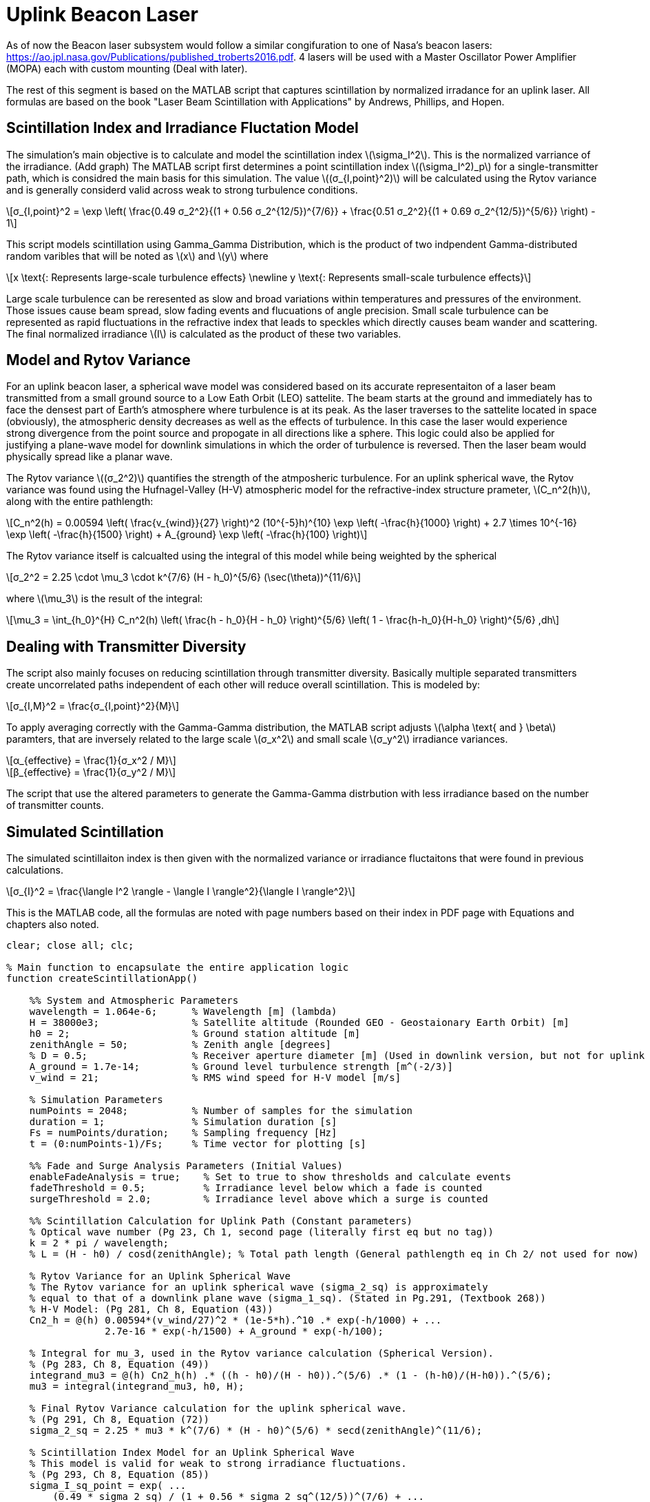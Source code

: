 :Stem: latexmath

= Uplink Beacon Laser

As of now the Beacon laser subsystem would follow a similar congifuration to one of Nasa's beacon lasers: https://ao.jpl.nasa.gov/Publications/published_troberts2016.pdf. 4 lasers will be used with a Master Oscillator Power Amplifier (MOPA) each with custom mounting (Deal with later).

The rest of this segment is based on the MATLAB script that captures scintillation by normalized irradance for an uplink laser. All formulas are based on the book "Laser Beam Scintillation with Applications" by Andrews, Phillips, and Hopen.

== Scintillation Index and Irradiance Fluctation Model

The simulation's main objective is to calculate and model the scintillation index latexmath:[\sigma_I^2]. This is the normalized varriance of the irradiance. (Add graph) The MATLAB script first determines a point scintillation index latexmath:[(\sigma_I^2)_p] for a single-transmitter path, which is considred the main basis for this simulation. The value latexmath:[(σ_{I,point}^2)] will be calculated using the Rytov variance and is generally considerd valid across weak to strong turbulence conditions. 

[latexmath]
++++
σ_{I,point}^2 = \exp \left( \frac{0.49 σ_2^2}{(1 + 0.56 σ_2^{12/5})^{7/6}} + \frac{0.51 σ_2^2}{(1 + 0.69 σ_2^{12/5})^{5/6}} \right) - 1
++++

This script models scintillation using Gamma_Gamma Distribution, which is the product of two indpendent Gamma-distributed random varibles that will be noted as latexmath:[x] and latexmath:[y] where

[latexmath]
++++
x \text{: Represents large-scale turbulence effects}
\newline
y \text{: Represents small-scale turbulence effects}
++++

Large scale turbulence can be reresented as slow and broad variations within temperatures and pressures of the environment. Those issues cause beam spread, slow fading events and flucuations of angle precision. Small scale turbulence can be represented as rapid fluctuations in the refractive index that leads to speckles which directly causes beam wander and scattering.  The final normalized irradiance latexmath:[I] is calculated as the product of these two variables. 

== Model and Rytov Variance

For an uplink beacon laser, a spherical wave model was considered based on its accurate representaiton of a laser beam transmitted from a small ground source to a Low Eath Orbit (LEO) sattelite. The beam starts at the ground and immediately has to face the densest part of Earth's atmosphere where turbulence is at its peak. As the laser traverses to the sattelite located in space (obviously), the atmospheric density decreases as well as the effects of turbulence. In this case the laser would experience strong divergence from the point source and propogate in all directions like a sphere. This logic could also be applied for justifying a plane-wave model for downlink simulations in which the order of turbulence is reversed. Then the laser beam would physically spread like a planar wave.

The Rytov variance latexmath:[(σ_2^2)] quantifies the strength of the atmposheric turbulence. For an uplink spherical wave, the Rytov variance was found using the Hufnagel-Valley (H-V) atmospheric model for the refractive-index structure prameter, latexmath:[C_n^2(h)], along with the entire pathlength: 

[latexmath]
++++
C_n^2(h) = 0.00594 \left( \frac{v_{wind}}{27} \right)^2 (10^{-5}h)^{10} \exp \left( -\frac{h}{1000} \right) + 2.7 \times 10^{-16} \exp \left( -\frac{h}{1500} \right) + A_{ground} \exp \left( -\frac{h}{100} \right)
++++

The Rytov variance itself is calcualted using the integral of this model while being weighted by the spherical 

[latexmath]
++++
σ_2^2 = 2.25 \cdot \mu_3 \cdot k^{7/6} (H - h_0)^{5/6} (\sec(\theta))^{11/6}
++++

where latexmath:[\mu_3] is the result of the integral:

[latexmath]
++++
\mu_3 = \int_{h_0}^{H} C_n^2(h) \left( \frac{h - h_0}{H - h_0} \right)^{5/6} \left( 1 - \frac{h-h_0}{H-h_0} \right)^{5/6} ,dh
++++

== Dealing with Transmitter Diversity

The script also mainly focuses on reducing scintillation through transmitter diversity. Basically multiple separated transmitters create uncorrelated paths independent of each other will reduce overall scintillation. This is modeled by: 

[latexmath]
++++
σ_{I,M}^2 = \frac{σ_{I,point}^2}{M}
++++

To apply averaging correctly with the Gamma-Gamma distribution, the MATLAB script adjusts latexmath:[\alpha \text{ and } \beta] paramters, that are inversely related to the large scale latexmath:[σ_x^2] and small scale latexmath:[σ_y^2] irradiance variances. 

[latexmath]
++++
α_{effective} = \frac{1}{σ_x^2 / M}
++++

[latexmath]
++++
β_{effective} = \frac{1}{σ_y^2 / M}
++++

The script that use the altered parameters to generate the Gamma-Gamma distrbution with less irradiance based on the number of transmitter counts.

== Simulated Scintillation

The simulated scintillaiton index is then given with the normalized variance or irradiance fluctaitons that were found in previous calculations.

[latexmath]
++++
σ_{I}^2 = \frac{\langle I^2 \rangle - \langle I \rangle^2}{\langle I \rangle^2}
++++

This is the MATLAB code, all the formulas are noted with page numbers based on their index in PDF page with Equations and chapters also noted.

[source,matlab]
----
clear; close all; clc;

% Main function to encapsulate the entire application logic
function createScintillationApp()

    %% System and Atmospheric Parameters
    wavelength = 1.064e-6;      % Wavelength [m] (lambda)
    H = 38000e3;                % Satellite altitude (Rounded GEO - Geostaionary Earth Orbit) [m]
    h0 = 2;                     % Ground station altitude [m]
    zenithAngle = 50;           % Zenith angle [degrees]
    % D = 0.5;                  % Receiver aperture diameter [m] (Used in downlink version, but not for uplink
    A_ground = 1.7e-14;         % Ground level turbulence strength [m^(-2/3)]
    v_wind = 21;                % RMS wind speed for H-V model [m/s]

    % Simulation Parameters
    numPoints = 2048;           % Number of samples for the simulation
    duration = 1;               % Simulation duration [s]
    Fs = numPoints/duration;    % Sampling frequency [Hz]
    t = (0:numPoints-1)/Fs;     % Time vector for plotting [s]

    %% Fade and Surge Analysis Parameters (Initial Values)
    enableFadeAnalysis = true;    % Set to true to show thresholds and calculate events
    fadeThreshold = 0.5;          % Irradiance level below which a fade is counted
    surgeThreshold = 2.0;         % Irradiance level above which a surge is counted

    %% Scintillation Calculation for Uplink Path (Constant parameters)
    % Optical wave number (Pg 23, Ch 1, second page (literally first eq but no tag))
    k = 2 * pi / wavelength;
    % L = (H - h0) / cosd(zenithAngle); % Total path length (General pathlength eq in Ch 2/ not used for now)

    % Rytov Variance for an Uplink Spherical Wave
    % The Rytov variance for an uplink spherical wave (sigma_2_sq) is approximately
    % equal to that of a downlink plane wave (sigma_1_sq). (Stated in Pg.291, (Textbook 268))
    % H-V Model: (Pg 281, Ch 8, Equation (43))
    Cn2_h = @(h) 0.00594*(v_wind/27)^2 * (1e-5*h).^10 .* exp(-h/1000) + ...
                 2.7e-16 * exp(-h/1500) + A_ground * exp(-h/100);

    % Integral for mu_3, used in the Rytov variance calculation (Spherical Version).
    % (Pg 283, Ch 8, Equation (49))
    integrand_mu3 = @(h) Cn2_h(h) .* ((h - h0)/(H - h0)).^(5/6) .* (1 - (h-h0)/(H-h0)).^(5/6);
    mu3 = integral(integrand_mu3, h0, H);

    % Final Rytov Variance calculation for the uplink spherical wave.
    % (Pg 291, Ch 8, Equation (72))
    sigma_2_sq = 2.25 * mu3 * k^(7/6) * (H - h0)^(5/6) * secd(zenithAngle)^(11/6);

    % Scintillation Index Model for an Uplink Spherical Wave
    % This model is valid for weak to strong irradiance fluctuations.
    % (Pg 293, Ch 8, Equation (85))
    sigma_I_sq_point = exp( ...
        (0.49 * sigma_2_sq) / (1 + 0.56 * sigma_2_sq^(12/5))^(7/6) + ...
        (0.51 * sigma_2_sq) / (1 + 0.69 * sigma_2_sq^(12/5))^(5/6) ...
    ) - 1;

    % Check Variables
    % Zenith Angle: 45-60 degrees, Check if fprintf works
    % Rytov Variance: Anything 0 to 2 [anymore is off]
    % Point Scintillation Index: 0 to 1 [0 is good, 1 is bad]
    fprintf('--- Uplink Model Setup ---\n');
    fprintf('Zenith Angle: %.1f deg\n', zenithAngle);
    fprintf('Rytov Variance (σ₂²): %.4f\n', sigma_2_sq);
    fprintf('Point Scintillation Index (σ_I²): %.4f\n\n', sigma_I_sq_point);

    %% Calculate Aperture Averaging for the Receiver Aperture
    % A_factor = 1.0; % Aperture averaging isn't used for uplink spherical wave (Used for plane waves/downlink)

    %% Initialize Plot Handles and Data Storage
    transmitterCounts = [1, 2, 4, 8];
    colors = lines(length(transmitterCounts));
    lineHandles = gobjects(length(transmitterCounts), 1); % Handles for intensity lines
    fadeThresholdLine = []; % Handle for fade threshold line
    surgeThresholdLine = []; % Handle for surge threshold line

    % Variables to store simulation results, updated by updatePlotAndAnalysis
    allIntensities = zeros(numPoints, length(transmitterCounts));
    calculatedScintIndices = zeros(length(transmitterCounts), 1);
    fadeCounts = zeros(length(transmitterCounts), 1);
    surgeCounts = zeros(length(transmitterCounts), 1);
    fadeProbabilities = zeros(length(transmitterCounts), 1);
    expectedFades = zeros(length(transmitterCounts), 1);

    %% Interactive Figure and UI Setup
    fig = figure('Name', 'Uplink Scintillation Model (Andrews, Phillips, & Hopen)', 'Position', [100 100 1100 600]);
    ax = axes('Parent', fig, 'Units', 'normalized', 'Position', [0.3 0.15 0.65 0.75]);
    hold(ax, 'on');

    % Initial plot of threshold lines
    fadeThresholdLine = plot(ax, t, ones(size(t))*fadeThreshold, 'r--', 'LineWidth', 1, 'DisplayName', 'Fade Threshold');
    surgeThresholdLine = plot(ax, t, ones(size(t))*surgeThreshold, 'k:', 'LineWidth', 1, 'DisplayName', 'Surge Threshold');

    % Main UI panel for controls, using normalized units
    uiPanelMain = uipanel('Title','Controls', 'FontSize', 12, ...
            'Units', 'normalized', 'Position',[0.02 0.1 0.25 0.8]);

    % Sub-panel for # of Transmitters
    uiPanelTransmitters = uipanel(uiPanelMain, 'Title','# of Transmitters', 'FontSize', 10, ...
            'Units', 'normalized', 'Position',[0.05 0.45 0.9 0.5]); 

    % Checkboxes for Transmitters
    for i = 1:length(transmitterCounts)
        uicontrol(uiPanelTransmitters, 'Style', 'checkbox', ...
                  'String', sprintf('%d Transmitter(s)', transmitterCounts(i)), ...
                  'Value', 1, ...
                  'Units', 'normalized', ...
                  'Position', [0.1 (1 - (i * 0.2)) 0.8 0.15], ... % Normalized position within sub-panel
                  'Callback', {@toggleLineVisibility, i}, ...
                  'UserData', i); % Store index 'i' for later retrieval of lineHandles(i)
    end

    % Sub-panel for Threshold Toggles and Inputs
    uiPanelThresholds = uipanel(uiPanelMain, 'Title','Threshold Settings', 'FontSize', 10, ...
            'Units', 'normalized', 'Position',[0.05 0.1 0.9 0.3]); % Position relative to uiPanelMain

    % Fade Threshold Input
    uicontrol(uiPanelThresholds, 'Style', 'text', 'String', 'Fade Threshold:', ...
              'Units', 'normalized', 'Position', [0.05 0.75 0.4 0.15], 'HorizontalAlignment', 'left');

    editfadeThreshold = uicontrol(uiPanelThresholds, 'Style', 'edit', ... % Warning shown, but this is needed to when values change in txtbox
              'String', num2str(fadeThreshold), ...
              'Units', 'normalized', 'Position', [0.5 0.75 0.45 0.15], ...
              'Callback', @(src, event) updateThresholds(src, event, 'fade'));

    % Surge Threshold Input
    uicontrol(uiPanelThresholds, 'Style', 'text', 'String', 'Surge Threshold:', ...
              'Units', 'normalized', 'Position', [0.05 0.5 0.4 0.15], 'HorizontalAlignment', 'left');

    editSurgeThreshold = uicontrol(uiPanelThresholds, 'Style', 'edit', ... % Warning shown, but this is needed to when values change in txtbox
              'String', num2str(surgeThreshold), ...
              'Units', 'normalized', 'Position', [0.5 0.5 0.45 0.15], ...
              'Callback', @(src, event) updateThresholds(src, event, 'surge'));

    % Checkboxes for Threshold Visibility 
    uicontrol(uiPanelThresholds, 'Style', 'checkbox', ...
              'String', 'Show Fade Line', ...
              'Value', 1, ...
              'Units', 'normalized', ...
              'Position', [0.1 0.25 0.8 0.15], ...
              'Callback', {@toggleThresholdVisibility, fadeThresholdLine});

    uicontrol(uiPanelThresholds, 'Style', 'checkbox', ...
              'String', 'Show Surge Line', ...
              'Value', 1, ...
              'Units', 'normalized', ...
              'Position', [0.1 0.05 0.8 0.15], ...
              'Callback', {@toggleThresholdVisibility, surgeThresholdLine});

    % call to run the simulation and update the plot and info
    updatePlotAndAnalysis();

    % Function to re-run simulation and update plot/analysis
    function updatePlotAndAnalysis()
        % Generate Data for Different Transmitter Counts
        % Gamma-Gamma distribution used to model irradiance fluctuations.
        % (Pg 110, Ch 2)
        for j = 1:length(transmitterCounts)
            numTransmitters = transmitterCounts(j);

            % Scintillation reduction due to transmitter diversity:
            % Assuming uncorrelated (or sufficiently separated) transmitter paths,
            % the scintillation index is reduced by the number of transmitters (M).
            % Aperture averaging is negligible (A_factor = 1).
            sigma_I_sq_M = sigma_I_sq_point / numTransmitters; % Overall scintillation
            calculatedScintIndices(j) = sigma_I_sq_M;

            % Gamma-Gamma PDF parameters alpha and beta for the uplink spherical wave model.
            % From the large-scale (x) and small-scale (y) log-irradiance variances.
            % Large-scale log-irradiance variance for uplink spherical wave.
            % (Pg 293, Ch 8, Equation (84))
            sigma_lnx_sq = (0.49 * sigma_2_sq) / (1 + 0.56 * sigma_2_sq^(12/5))^(7/6);

            % Small-scale log-irradiance variance for uplink spherical wave.
            % (Pg 293, Ch 8, Equation (78))
            sigma_lny_sq = (0.51 * sigma_2_sq) / (1 + 0.69 * sigma_2_sq^(12/5))^(5/6);
            
            % Convert log-irradiance variances to irradiance variances.
            % (Pg 267, Ch 8, Equation (4))
            sigma_x_sq = exp(sigma_lnx_sq) - 1;
            sigma_y_sq = exp(sigma_lny_sq) - 1;

            % Inverse relationship for alpha and beta.
            alpha_effective = 1 / (sigma_x_sq / numTransmitters); % Scaling factor based on # of Transmitters
            beta_effective = 1 / (sigma_y_sq / numTransmitters);

            % Generate random variables from two gamma distributions. Their product
            % follows a Gamma-Gamma distribution, modeling the irradiance.
            % (Page 111, Chapter 2, Based off of eq 40 and 41 but used prefined gamma distribution function)
            large_scale_irradiance = gamrnd(alpha_effective, 1/alpha_effective, numPoints, 1);
            small_scale_irradiance = gamrnd(beta_effective, 1/beta_effective, numPoints, 1);

            % Final intensity is the product of the two modulated processes
            % Pg 110, ch2, I = xy where x is large and y is small scale atmospheric effects
            intensity = large_scale_irradiance .* small_scale_irradiance;
            allIntensities(:,j) = intensity;

            % Calculate fade and surge events
            if enableFadeAnalysis
                isFaded = intensity < fadeThreshold;
                fadeCrossings = diff(isFaded) == 1;
                fadeCounts(j) = sum(fadeCrossings);
                fadeProbabilities(j) = sum(isFaded) / numPoints; % Probability of fade (Pg 247, Eq 17 is theoretical basis, ts is good for now)

                isSurged = intensity > surgeThreshold;
                surgeCrossings = diff(isSurged) == 1;
                surgeCounts(j) = sum(surgeCrossings);

                % Calculate Expected Number of Fades (Simplified Rice's formula approximation)
                % (Pg 273, Chapter 8, sentence with LEO and GEO)
                L_corr_eff = 100; % meters, a rough estimate for uplink correlation width I should probably find a concrete value for this though
                f_char = v_wind / L_corr_eff; 
                expectedFades(j) = f_char * fadeProbabilities(j) * duration; % Number of fades in 'duration' seconds
            end
        end

        % Update plot lines
        set(fadeThresholdLine, 'YData', ones(size(t))*fadeThreshold);
        set(surgeThresholdLine, 'YData', ones(size(t))*surgeThreshold);

        % Update intensity lines: Create if not exists, otherwise update YData
        hold(ax, 'on'); % Ensure hold is on before plotting/updating
        for j = 1:length(transmitterCounts)
            % Check if the line handle is valid (i.e., it's a graphics object and not deleted)
            if isgraphics(lineHandles(j))
                set(lineHandles(j), 'YData', allIntensities(:,j));
            else
                % Line doesn't exist or was deleted, create it
                lineHandles(j) = plot(ax, t, allIntensities(:,j), ...
                    'Color', colors(j,:), ...
                    'LineWidth', 1.5, ...
                    'DisplayName', sprintf('%d Transmitter(s)', transmitterCounts(j)), ...
                    'Visible', 'on');
            end
        end
        hold(ax, 'off'); % Ensure hold is off after updating all lines

        title(ax, 'Simulated Uplink Scintillation with Transmitter Diversity');
        xlabel(ax, 'Time (s)');
        ylabel(ax, 'Normalized Irradiance');
        grid(ax, 'on');
        ylim(ax, [0 max(3.5, ceil(max(allIntensities(:))))]); % Re-adjust y-limit
        legend(ax, 'show', 'Location', 'northeast');

        % Display results in command window
        fprintf('- Scintillation Index Comparison -\n');
        fprintf('Based on satellite uplink (spherical wave).\n');
        fprintf('-------------------------------------------------------\n');
        for j = 1:length(transmitterCounts)
            % Scintillation index is the normalized variance of irradiance
            % (Pg 88, Ch 2, Equation (1))
            simulated_scintIndex = var(allIntensities(:,j)) / mean(allIntensities(:,j))^2;
            fprintf('%d Transmitter(s): Theoretical σ_I² = %.4f | Simulated σ_I² = %.4f\n', ...
                    transmitterCounts(j), calculatedScintIndices(j), simulated_scintIndex);
        end
        if enableFadeAnalysis
            fprintf('\n--- Fade and Surge Event Analysis ---\n');
            fprintf('Fade Threshold: %.2f | Surge (Oversaturation) Threshold: %.2f\n', fadeThreshold, surgeThreshold);
            fprintf('--------------------------------------------------------------------------\n');
            fprintf('%-16s | %-15s | %-15s | %-15s | %-15s\n', 'Transmitter(s)', 'Fade Prob.', 'Fade Events', 'Surge Events', 'Expected Fades');
            fprintf('-------------------------------------------------------------------------\n');
            for j = 1:length(transmitterCounts)
                fprintf('%-16d | %-15.4f | %-15d | %-15d | %-15.2f\n', ...
                    transmitterCounts(j), fadeProbabilities(j), fadeCounts(j), surgeCounts(j), expectedFades(j));
            end
        end
    end

    % Callback function for transmitter checkboxes
    function toggleLineVisibility(src, ~, lineIndex)
        % Retrieve the actual line handle from the lineHandles array using the stored index
        lineHandle = lineHandles(lineIndex);
        if get(src, 'Value')
            set(lineHandle, 'Visible', 'on');
        else
            set(lineHandle, 'Visible', 'off');
        end
    end

    % Callback function for threshold visibility checkboxes
    function toggleThresholdVisibility(src, ~, lineHandle)
        if get(src, 'Value')
            set(lineHandle, 'Visible', 'on');
        else
            set(lineHandle, 'Visible', 'off');
        end
    end

    % Callback function for threshold input fields
    function updateThresholds(src, ~, type)
        newValue = str2double(get(src, 'String'));
        if isnan(newValue) || newValue < 0
            % Invalid input, revert to previous value and warn
            if strcmp(type, 'fade')
                set(src, 'String', num2str(fadeThreshold));
            else
                set(src, 'String', num2str(surgeThreshold));
            end
            warning('Invalid input. Please enter a non-negative numeric value or else.');
            return;
        end

        if strcmp(type, 'fade')
            fadeThreshold = newValue;
        else
            surgeThreshold = newValue;
        end
        updatePlotAndAnalysis(); % Re-run simulation and update plot/analysis
    end

end % End of createScintillationApp function

% Call the main function to run the application
createScintillationApp();
